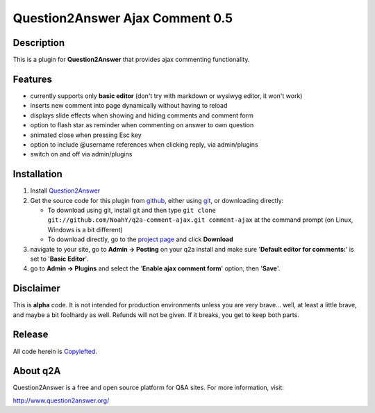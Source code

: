 ================================
Question2Answer Ajax Comment 0.5
================================
-----------
Description
-----------
This is a plugin for **Question2Answer** that provides ajax commenting functionality.

--------
Features
--------
- currently supports only **basic editor** (don't try with markdown or wysiwyg editor, it won't work)
- inserts new comment into page dynamically without having to reload
- displays slide effects when showing and hiding comments and comment form
- option to flash star as reminder when commenting on answer to own question
- animated close when pressing Esc key
- option to include @username references when clicking reply, via admin/plugins
- switch on and off via admin/plugins

------------
Installation
------------
#. Install Question2Answer_
#. Get the source code for this plugin from github_, either using git_, or downloading directly:

   - To download using git, install git and then type 
     ``git clone git://github.com/NoahY/q2a-comment-ajax.git comment-ajax``
     at the command prompt (on Linux, Windows is a bit different)
   - To download directly, go to the `project page`_ and click **Download**

#. navigate to your site, go to **Admin -> Posting** on your q2a install and make sure '**Default editor for comments:**' is set to '**Basic Editor**'.
#. go to **Admin -> Plugins** and select the '**Enable ajax comment form**' option, then '**Save**'.

.. _Question2Answer: http://www.question2answer.org/install.php
.. _git: http://git-scm.com/
.. _github:
.. _project page: https://github.com/NoahY/q2a-comment-ajax

----------
Disclaimer
----------
This is **alpha** code.  It is not intended for production environments unless you are very brave... well, at least a little brave, and maybe a bit foolhardy as well.  Refunds will not be given.  If it breaks, you get to keep both parts.

-------
Release
-------
All code herein is Copylefted_.

.. _Copylefted: http://en.wikipedia.org/wiki/Copyleft

---------
About q2A
---------
Question2Answer is a free and open source platform for Q&A sites. For more information, visit:

http://www.question2answer.org/

